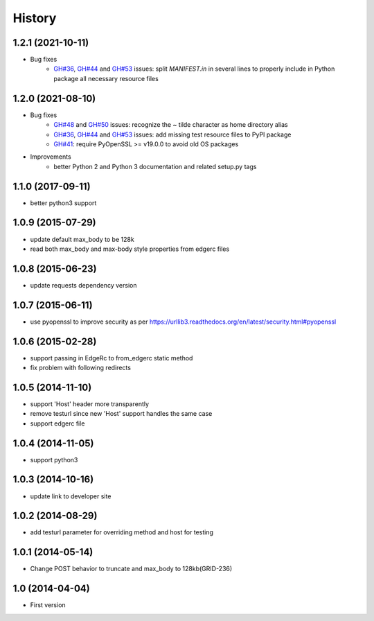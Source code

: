 .. :changelog:

History
-------

1.2.1 (2021-10-11)
++++++++++++++++++

* Bug fixes
    - `GH#36 <https://github.com/akamai/AkamaiOPEN-edgegrid-python/issues/36>`_, `GH#44 <https://github.com/akamai/AkamaiOPEN-edgegrid-python/issues/44>`_ and `GH#53 <https://github.com/akamai/AkamaiOPEN-edgegrid-python/issues/53>`_ issues: split `MANIFEST.in` in several lines to properly include in Python package all necessary resource files

1.2.0 (2021-08-10)
++++++++++++++++++

* Bug fixes
    - `GH#48 <https://github.com/akamai/AkamaiOPEN-edgegrid-python/issues/48>`_ and `GH#50 <https://github.com/akamai/AkamaiOPEN-edgegrid-python/issues/50>`_ issues: recognize the `~` tilde character as home directory alias
    - `GH#36 <https://github.com/akamai/AkamaiOPEN-edgegrid-python/issues/36>`_, `GH#44 <https://github.com/akamai/AkamaiOPEN-edgegrid-python/issues/44>`_ and `GH#53 <https://github.com/akamai/AkamaiOPEN-edgegrid-python/issues/53>`_ issues: add missing test resource files to PyPI package
    - `GH#41 <https://github.com/akamai/AkamaiOPEN-edgegrid-python/issues/41>`_: require PyOpenSSL >= v19.0.0 to avoid old OS packages

* Improvements
    - better Python 2 and Python 3 documentation and related setup.py tags

1.1.0 (2017-09-11)
++++++++++++++++++

- better python3 support


1.0.9 (2015-07-29)
++++++++++++++++++

- update default max_body to be 128k
- read both max_body and max-body style properties from edgerc files

1.0.8 (2015-06-23)
++++++++++++++++++

- update requests dependency version


1.0.7 (2015-06-11)
++++++++++++++++++

- use pyopenssl to improve security as per https://urllib3.readthedocs.org/en/latest/security.html#pyopenssl

1.0.6 (2015-02-28)
++++++++++++++++++

- support passing in EdgeRc to from_edgerc static method
- fix problem with following redirects

1.0.5 (2014-11-10)
++++++++++++++++++

- support 'Host' header more transparently
- remove testurl since new 'Host' support handles the same case
- support edgerc file

1.0.4 (2014-11-05)
++++++++++++++++++

- support python3

1.0.3 (2014-10-16)
++++++++++++++++++

- update link to developer site

1.0.2 (2014-08-29)
++++++++++++++++++

- add testurl parameter for overriding method and host for testing

1.0.1 (2014-05-14)
++++++++++++++++++

- Change POST behavior to truncate and max_body to 128kb(GRID-236)

1.0 (2014-04-04)
++++++++++++++++
- First version
